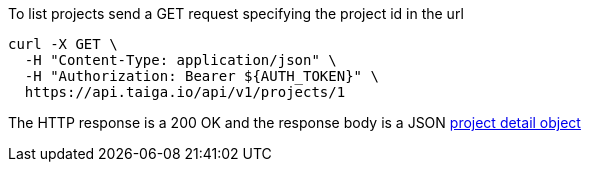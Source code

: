 To list projects send a GET request specifying the project id in the url

[source,bash]
----
curl -X GET \
  -H "Content-Type: application/json" \
  -H "Authorization: Bearer ${AUTH_TOKEN}" \
  https://api.taiga.io/api/v1/projects/1
----

The HTTP response is a 200 OK and the response body is a JSON link:#object-project-detail[project detail object]
